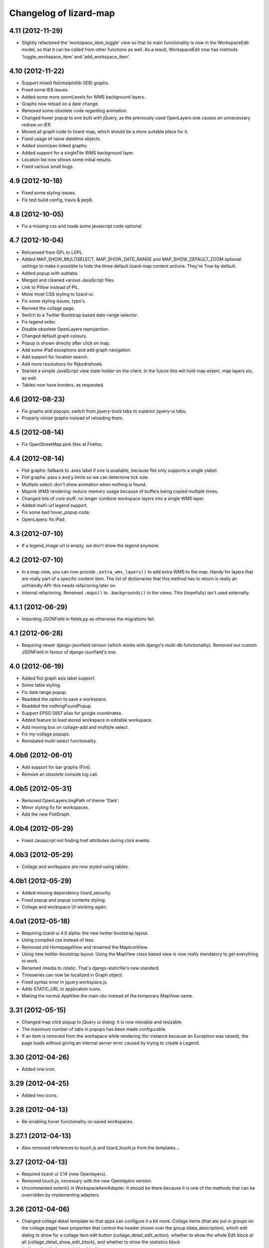 Changelog of lizard-map
=======================

4.11 (2012-11-29)
-----------------

- Slightly refactored the 'workspace_item_toggle' view so that its
  main functionality is now in the WorkspaceEdit model, so that it can
  be called from other functions as well.
  As a result, WorkspaceEdit now has methods 'toggle_workspace_item'
  and 'add_workspace_item'.


4.10 (2012-11-22)
-----------------

- Support mixed flot/matplotlib (IE8) graphs.

- Fixed some IE8 issues.

- Added some more zoomLevels for WMS background layers.

- Graphs now reload on a date change.

- Removed some obsolete code regarding animation.

- Changed hover popup to one built with jQuery, as the previously used
  OpenLayers one causes an unnecessary redraw on IE8.

- Moved all graph code to lizard-map, which should be a more suitable place
  for it.

- Fixed usage of naive datetime objects.

- Added zoom/pan linked graphs.

- Added support for a singleTile WMS background layer.

- Location list now shows some initial results.

- Fixed various small bugs.

4.9 (2012-10-18)
----------------

- Fixed some styling issues.

- Fix test build config, travis & pep8.


4.8 (2012-10-05)
----------------

- Fix a missing css and made some javascript code optional.


4.7 (2012-10-04)
----------------

- Relicensed from GPL to LGPL.

- Added MAP_SHOW_MULTISELECT, MAP_SHOW_DATE_RANGE and MAP_SHOW_DEFAULT_ZOOM
  optional settings to make it possible to hide the three default lizard-map
  content actions. They're True by default.

- Added popup with subtabs.

- Merged and cleaned various JavaScript files.

- Link to Pillow instead of PIL.

- Move most CSS styling to lizard-ui.

- Fix some styling issues, typo's.

- Revived the collage page.

- Switch to a Twitter Bootstrap based date-range selector.

- Fix legend order.

- Disable obsolete OpenLayers reprojection.

- Changed default graph colours.

- Popup is shown directly after click on map.

- Add some iPad exceptions and add graph navigation.

- Add support for location search.

- Add more resolutions for Rijksdriehoek.

- Started a simple JavaScript view state holder on the client.
  In the future this will hold map extent, map layers etc. as well.

- Tables now have borders, as requested.


4.6 (2012-08-23)
----------------

- Fix graphs and popups: switch from jquery-tools tabs to superior jquery-ui tabs.

- Properly resize graphs instead of reloading them.


4.5 (2012-08-14)
----------------

- Fix OpenStreetMap pink tiles at Firefox.


4.4 (2012-08-14)
----------------

- Flot graphs: fallback to .axes label if one is available, because flot only supports a single ylabel.

- Flot graphs: pass x and y limits so we can determine tick size.

- Multiple select: don't show animation when nothing is found.

- Mapnik WMS rendering: reduce memory usage because of buffers being copied multiple times.

- Changed lots of core stuff: no longer combine workspace layers into a single WMS layer.

- Added multi-url legend support.

- Fix some bad hover_popup code.

- OpenLayers: fix iPad.

4.3 (2012-07-10)
----------------

- If a legend_image url is empty, we don't show the legend anymore.


4.2 (2012-07-10)
----------------

- In a map view, you can now provide ``.extra_wms_layers()`` to add extra
  WMS to the map. Handy for layers that are really part of a specific content
  item. The list of dictionaries that this method has to return is really an
  unfriendly API: this needs refactoring later on.

- Internal refactoring. Renamed ``.maps()`` to ``.backgrounds()`` in the
  views. This (hopefully) isn't used externally.


4.1.1 (2012-06-29)
------------------

- Importing JSONField in fields.py as otherwise the migrations fail.


4.1 (2012-06-28)
----------------

- Requiring newer django-jsonfield version (which works with django's multi-db
  functionality). Removed our custom JSONField in favour of
  django-jsonfield's one.


4.0 (2012-06-19)
----------------

- Added flot graph axis label support.

- Some table styling.

- Fix date range popup.

- Readded the option to save a workspace.

- Readded the nothingFoundPopup.

- Support EPSG:3857 alias for google coordinates.

- Added feature to load stored workspace in editable workspace.

- Add moving box on collage-add and multiple select.

- Fix my-collage popups.

- Reinstated multi-select functionality.


4.0b6 (2012-06-01)
------------------

- Add support for bar graphs (Flot).

- Remove an obsolete console.log call.


4.0b5 (2012-05-31)
------------------

- Removed OpenLayers.ImgPath of theme 'Dark'.

- Minor styling fix for workspaces.

- Add the new FlotGraph.

4.0b4 (2012-05-29)
------------------

- Fixed Javascript not finding href attributes during click events.


4.0b3 (2012-05-29)
------------------

- Collage and workspace are now styled using tables.


4.0b1 (2012-05-29)
------------------

- Added missing dependency lizard_security.

- Fixed popup and popup contents styling.

- Collage and workspace UI working again.


4.0a1 (2012-05-18)
------------------

- Requiring lizard-ui 4.0 alpha: the new twitter bootstrap layout.

- Using compiled css instead of less.

- Removed old HomepageView and renamed the MapIconView.

- Using new twitter-bootstrap layout. Using the MapView class based view is
  now really mandatory to get everything to work.

- Renamed /media to /static. That's django-staticfile's new standard.

- Timeseries can now be localized in Graph object.

- Fixed syntax error in jquery.workspace.js.

- Adds STATIC_URL to application icons.

- Making the normal AppView the main cbv instead of the temporary MapView name.


3.31 (2012-05-15)
-----------------

- Changed map click popup to jQuery ui dialog: it is now movable and
  resizable.

- The maximum number of tabs in popups has been made configurable.

- If an item is removed from the workspace while rendering (for instance because an Exception
  was raised), the page loads without giving an internal server error caused by trying to
  create a Legend.


3.30 (2012-04-26)
-----------------

- Added one icon.


3.29 (2012-04-25)
-----------------

- Added two icons.


3.28 (2012-04-13)
-----------------

- Re-enabling hover functionality on saved workspaces.


3.27.1 (2012-04-13)
-------------------

- Also removed references to touch.js and lizard_touch.js from the templates...


3.27 (2012-04-13)
-----------------

- Required lizard-ui 3.14 (new Openlayers).

- Removed touch.js, necessary with the new Openlayers version.

- Uncommented extent() in WorkspaceItemAdapter. It should be there
  because it is one of the methods that can be overridden by
  implementing adapters.

3.26 (2012-04-06)
-----------------

- Changed collage detail template so that apps can configure it a bit more.
  Collage items (that are put in groups on the collage page) have properties
  that control the header shown over the group (data_description), which edit
  dialog to show for a collage item edit button (collage_detail_edit_action),
  whether to show the whole Edit block at all (collage_detail_show_edit_block),
  and whether to show the statistics block (collage_detail_show_statistics_block).

  These functions in turn call functions in their adapters, with an identifier
  as argument (because one adapter can have items in different groups, with different
  settings. This way it gets the identifier of the first item in each group):

    def collage_detail_data_description(self, identifier, *args, **kwargs):
      default 'Grafiek'
    def collage_detail_edit_action(self, identifier, *args, **kwargs):
      default 'graph'
    def collage_detail_show_edit_block(self, identifier, *args, **kwargs):
      default True
    def collage_detail_show_statistics_block(self, identifier, *args, **kwargs):
      default True

  *args and **kwargs are meaningless but present in case the functions' signatures
  change in the future. These functions can be overridden in your adapter.


3.25 (2012-04-04)
-----------------

- Improved docstrings at a few places (mainly location() in
  WorkspaceItemAdapter)

- Added method 'adapter_layer_json' to WorkspaceItemAdapter, helpful
  to generate this bit of json when it's needed.

- Added 'adapter': self to html_default's template context variables.
  This gives templates access to adapter's methods and attributes,
  like adapter.adapter_class and adapter.adapter_layer_json.

3.24 (2012-03-05)
-----------------

- It's now possible to not use a popup_click_handler.


3.23 (2012-02-16)
-----------------

- Added grouping_hint option to the result of adapter.search(), to make it
  possible for a single workspace layer to open a popup with multiple tabs.


3.22 (2012-01-27)
-----------------

- Translation fixes, added breadcrumb to the workspace storage
  page. Last fixes before "Lizard 3.0" release?


3.21 (2012-01-26)
-----------------

- Make sure graphs never zoom in so far that they show Y-axis values
  with more than 2 decimals.


3.20 (2012-01-26)
-----------------

- Changed waterstand icon from triangle pointing up to triangle
  pointing down.

- Changed workspace save/load functionality. Now workspaces can only
  be saved, which gives them a "secret slug" (a string with random
  characters), and the workspace detail page is opened in a new page.
  The URL to this page includes the secret slug and can be shared with
  others. The workspace shown on the page can't be changed. The
  "workspace load" button is gone until we have a nice user interface
  that can show many saved workspaces, and a way to deal with user
  privileges.

  This is minimal functionality that will be improved in later
  versions.

3.19 (2012-01-23)
-----------------

- Removed Download button because we don't have working background maps

- Added a nice calendar to the period selection dialog

- Fixed bug with opacity slider and WMS layers

- Added some functions for the collage detail page, so that different apps
  can show different titles and/or hide the Edit button.

3.18 (2012-01-17)
-----------------

- Breadcrumbs for application screens, first
  page of applications

- Possibility for apps to add their own breadcrumbs


3.17 (2012-01-13)
-----------------

- Fixed bug where items on the collage page didn't have access to the
  request (and therefore not to start- and end dates).


3.16 (2012-01-10)
-----------------

- Fix bug with editing collages.


3.15 (2012-01-05)
-----------------

- Fix bug where X-label of graph wasn't visible.


3.14.1 (2012-01-05)
-------------------

- Nothing changed yet.


3.14 (2012-01-05)
-----------------

- Hack to prevent error when a dictionary key doesn't exist.


3.13 (2012-01-04)
-----------------

- Skip map layers without params in downloaded image. (internal server
  error fix)


3.12.1 (2012-01-02)
-------------------

- Fix bug: not every adapter has an extent


3.12 (2012-01-02)
-----------------

- The workspace item zoom button is back and works.

- Changed "jouw" in some tooltip strings to "uw".

3.11 (2011-12-21)
-----------------

- Added functions in collage_edit and workspace_edit to check whether
  certain items already exist in them.

- Fixed bug where items could be added to a collage several times.

3.10 (2011-12-21)
-----------------

- New template tag 'if_in_workspace_edit' that can return a string
  if a given item's name is present in the workspace.

3.9 (2011-12-21)
----------------

- Removed some max_lengths in forms.py, because it caused valid forms
  to fail. There is no reason JSON fields should have a hard limit,
  and other fields should have the same limit as in the model.

3.8 (2011-12-20)
----------------

- Added 'transform_point' utility function that can use the site's
  projection Setting to transform points to a desired projection.


3.7 (2011-12-20)
----------------

- Made it possible to scale y-axis of graphs manually (it used to be
  possible, except then the y-axis would be recalculated afterwards)


3.6 (2011-12-19)
----------------

- WorkspaceItemAdapter's html_default() can use the
  extra_render_kwargs kwarg again. Subclasses can use it to send
  variables to the template and still use the html_default method for
  most of the work.

- Added a block popup_title to html_default.html so that the title
  can be changed in extending templates.


3.5.2 (2011-11-29)
------------------

- Removed object-actions block with the non-existing 'help-workspace' url that
  broke the interface.


3.5.1 (2011-11-28)
------------------

- Restored a small feature that RainApp depends on.

- Fixed test test_mixins.


3.5 (2011-11-14)
----------------

- Added wms_layers function to base Workspace model so that lizard-wms
  can work.


3.4.3 (2011-11-11)
------------------

- Deleted collage help button because it didn't work.

- Textual changes to satisfy pyflakes/pep8.


3.4.2 (2011-11-07)
------------------

- Nothing changed yet.


3.4.1 (2011-11-07)
------------------

- Minor layout.


3.4 (2011-11-07)
----------------

- Added layout_extra_from_request to AdapterMixin.

- Updated adapter views for image and values: you can now provide start and
  end dates in the url parameters.

- Added new adapter function identifiers.

- Fixed bug where tipsy tooltips didn't close correctly
  https://office.nelen-schuurmans.nl/trac/ticket/3378
  https://github.com/jaz303/tipsy/issues/19

- Added tooltip to the remove icon within the workspace

3.3 (2011-10-31)
----------------

- Cleaned up admin.py.

- Added experimental rest.js to handle rest apis.

- Improved i18n and tipsy tooltips.


3.2 (2011-10-06)
----------------

- Nothing changed yet.


3.1.5 (2011-10-05)
------------------

- Replaced dialogReplaceTitles with the more generic dialogReplaceIds
  and replaceItems. After submitting a dialog box you can now change
  the items you like. Some gui elements will be re-initialized.

- Fixed updating animation slider after changing period.

- Fixed animation slider bug.

- Updated MANIFEST.in to use graft.


3.1.4 (2011-10-05)
------------------

- Added option for restrict_to_month with javascript
  enabling/disabling field.

- Added view for statistics, javascript loading statistics in collage
  screen because that could take a while.

- Added reload page + message when period is changed in collage screen.

- Fixed collage item add when name is too long.

- Fixed javascript_hover_handler.

- Updated CollageItemEditorView to work correctly with adapter.image.

- Collage item editor: No week and day.

- Collage item editor: group fields are now filled in for every
  collage item in the group.

- Cleaned up unused code.

- Moved export csv button to table "Bewerken".

- Statistics in collage screen are now below edit options.

- Changed geoserver url to ip address, see #3283.

- And yet another (last) bug in **identifier in
  html_default. Apparently keys from identifiers are transformed to
  unicode on the server, while the development environment works just fine.


3.1.3 (2011-10-03)
------------------

- Convert keys of adapter.identifier to str before using it in
  html_default.


3.1.2 (2011-10-03)
------------------

- Fixed error in MANIFEST.in. 3.1.1 didn't include any lizard-map/* data.


3.1.1 (2011-10-03)
------------------

- Fixed CollageEditItem.csv_url function.

- Fixed bug with collage items. The popup crashed as well as the
  collage screen.

- Moved from company-internal svn to github:
  https://github.com/lizardsystem/lizard-map .


3.1 (2011-09-30)
----------------

- Fixed Color/Mapnik Color related bug.

- Added non-blockable spaces to html_default.html to prevent
  disappearing icons.

- Improved float layout in collage detail: statistics.

- Reload page after changing collage in collage detail screen.

- Fixed problem when adding collage items by coordinates (name too long).

- Fixed (re-) sorting of collage items.

- Fixed dialog box items first time popup in collage screen.

- Removed setUpGraphEditPopup, it was used in the popup code.

- Changed lizard-map client-side error.

- Fixed google maps in wms.

- Added date popup to collage detail view.

- Added download-map button.

- Added y-min and y-max option for collage detail screen.

- Added csv statistics output for collage.

- Added table view to collage edit detail screen.

- Improved layout collage-item editor popup.

- Improved layout collage edit detail screen.

- Improved export csv link in popup: now for every location.

- Moved Grouping_hint check from adapter.location to
  adapter.location['identifier']. Apparently this was the location of
  the grouping hint.

- Pylint.

- Added option "add to selection" in map popup.

- Removed console.log and alert from js.

- Fixed popup dialog size, it will now always be the default size.

- Fixed "pan & zoom to default location". After changes in workspace
  the button didn't work anymore.

- WMS background maps can now be used as overlays.


3.0 (2011-09-28)
----------------

Lizard 3: Make sure you read the readme before upgrading to this version.

- Rebuilt collage screen with grouping.

- Added configchecker.

- Added migration for new models; South introspection rules.

- Integrated search_name in search_coordinates.

- Various functions work on WorkspaceEdits and WorkspaceStorages.

- Added generic dialog javascript code.

- Added generic POST action javascript code.

- Made app_screen class-based, with helper class WorkspaceView.

- Added new workspaces, collages.

- Added PeriodMixin with tests.

- Added all kinds of mixins for workspaces, collages, etc:
  GoogleTrackingMixin, WorkspaceMixin, WorkspaceEditMixin, MapMixin,
  CollageMixin, DateRangeMixin.

- Added class based views: AppView,
  WorkspaceStorageView, HomepageView, CollageDetailView.

- Added class based views for dialogs: ActionDialogView, WorkspaceSaveView,
  WorkspaceLoadView, DateRangeView, CollageItemEditorView,
  WorkspaceStorageListView, CollageView, CollageEmptyView,
  CollageItemEditView, CollagePopupView, WorkspaceEmptyView.

- Adapter stuff: AdapterMixin, ImageMixin, AdapterImageView, AdapterCsvView.


2.5 (2011-09-23)
----------------

- Not mentioning pyproj as a dependency anymore, even though we *do* need
  it. Somehow the osc.recipe.sysegg buildout recipe doesn't really want to
  play nice with it.

- When there's an non-existing adapter (=invalid/non-existing entry point
  name), we now also delete the workspace item instead of raising an
  error. There just might be an old workspace item laying around in a
  customer's session and we shouldn't keep the customer stuck in an
  error 500.


2.4 (2011-09-22)
----------------

- The context processor now first weeds out faulty workspace items before
  attempting anything else. This prevents an "error 500": normally the
  workspace item gets deleted, but the .is_animatable call still breaks on the
  just-deleted workspaceitem. Now we first remove the faulty ones beforehand.


2.3 (2011-09-20)
----------------

- Made the automatic invalid-workspaceitem-deletion more robust.

- Removed the youtube popup. Unused at the moment. And the implementation was
  terribly hardcoded.

- Commented out all the debugging in the symbolmanager


2.2 (2011-09-02)
----------------

- 2.1.13 stated "please clear your session info when you upgrade to this
  version as the fix to #3181 stores different information." This release
  fixes that. No session data deletion is needed anymore.


2.1.13 (2011-09-01)
-------------------

- Fixed a problem in the date range selector, namely that the day of the end
  date with move to the next day when the user selected another month of the
  end date (#3181).

- Added request to templatetag snippet_group to be able to use request in
  adapters' html function.


2.1.12 (2011-08-30)
-------------------

- Added try/except around hotshot in profile middleware, because it
  requires python-profiler.

- Added request to layout_options in popup_collage_json. The request
  is needed in some adapter.html functions in order to get user
  datetime/periods.


2.1.11 (2011-08-30)
-------------------

- Fixed progress cursor in popup_click_handler().

- Zoom to closest extent is no longer used for workspace items.


2.1.10 (2011-08-24)
-------------------

- Requiring lizard-ui 3.0 now, which also means Django 1.3. Updated the
  buildout and the testsettings for that. We're also using the KGS (known good
  set) now to limit the amount of version pinning.


2.1.9 (2011-08-16)
------------------

- Edited mouse progress on click in map.


2.1.8 (2011-08-05)
------------------

- Added function to list icons names.


2.1.7 (2011-08-04)
------------------

- Fixed background-map wms. Updated template and js.

- Changed font-size for long legend texts in adapter.py. #3095.

- Added pdf.png icon. Use pdf.png as mask as well with color ffffff.

- Changed breadcrumbs according to #2499. The behaviour is as follows:
  home for home screen and home -> screen for other screens.

- Fixed clicking bug in FF5: set pixelTolerance to null instead if 0
  is a workaround for the OpenLayers bug. #3108.


2.1.6 (2011-07-29)
------------------

- Added function to convert WGS84 coordinates to RD.

- Updated point_3.png: the upper left corner contained an error.

- Added truncation of workspace-item-names to 80 characters (the
  server would otherwise crash on longer names).

- Now using QuerySet.count instead of len(QuerySet.all()) in workspace
  manager.

- Added some rel=tipsy html parameters.

- Pinned lizard_ui to 2.1.4


2.1.5 (2011-07-25)
------------------

- Settings are now cached. After deleting and saving the cache will be
  invalidated.

- Added setting option javascript_hover_handler. Setting this option
  to 'popup_hover_handler' will enable mouse overs. Note: run a
  migrate after upgrading, the Setting.key field can now be 40
  characters.

- #3096: fixed blue info button in workspace-acceptables (they appear
   in lizard-shape).


2.1.4 (2011-07-14)
------------------

- iPad update: the (+) works again as well as some trees on the
  sidebar. #3003, #3004.


2.1.3 (2011-07-12)
------------------

- Removed draggability of workspace-acceptables.

- Made the adapter.extent function optional. In
  WorkspaceItem.has_extent we now just detect if the function is at
  all present.  #3041, #3036.

- Added wms layers to transparency function. #3039.

- Updated googlemaps_api_keys in fixture: the new key is for
  lizardsystem.nl and all its subdomains.

- Updated workspace_item_empty: When emptying workspace, the
  snippet-groups will also be deleted. #3031.

- Added try/except around search_coordinates and search_name for
  #3033.


2.1.2 (2011-06-30)
------------------

- Adapter.legend: removed "force_legend_below" behaviour when width <
  500. TODO: fix force_legend_below or remove.

- Changed adapter.legend: self.axes.legend instead of
  self.figure.legend. Everything seems ok.


2.1.1 (2011-06-30)
------------------

- Added google_tracking_code from settings to context_processor, if
  available.

- Added try/except in WorkspaceCollageSnippetGroup.values_table (used
  in "show tables" of collage view), because some adapters don't
  implement the adapter.values function.


2.1 (2011-06-29)
----------------

- Temporary disable sorting in workspace when a new workspace-item is
  being added. Solves #2961.


2.0.1 (2011-06-22)
------------------

- Really fixed the non-closed span element.


2.0 (2011-06-22)
----------------

- Fixed a non-closed 'span' element that broke the layout in IE.


1.90 (2011-06-22)
-----------------

- Changed empty workspace text.


1.89 (2011-06-21)
-----------------

- Raising workspaceitemerror when the json we get isn't decodable. More
  robust code this way.


1.88 (2011-06-21)
-----------------

- Made popups more consistent (shadow color and size).

- Added 'continue to site' link in introductory video popup.

- Showing reload link in the statistics part that is shown when the date range
  has been changed.

- Adding extra safety measure so lizard-map doesn't crash on faulty
  shapefiles.

- Fixed collage graph editing: made a check more robust for missing parameters.


1.87 (2011-06-17)
-----------------

- Re-enabled custom y tick locator amount selection.

- Showing the table now looks at the table belonging to the button by means of
  a wrapper div, which is more reliable.

- Fixed the problem that a hidden popup would remain populated and re-evaluated
  (ticket 2892).


1.86 (2011-06-16)
-----------------

- Added bare try/except around wms workspace layer looping to prevent
  the function to crash.

- Added transparency_slider to context variables. From now on the
  transparency_slider is enabled by default.

- Added optional popup_video_url parameter to the ``homepage()`` view.  This
  video url, when used, should point to the embed urls of YouTube videos.
  Currently the sizes are hardcoded, so this is work-in-progress.
  The video is shown once per day, max.

- Modified graph: less yticks, bigger ylabel, dutch monthnames,
  yearlabel is now at first tick of year.


1.85 (2011-06-10)
-----------------

- Fixed tab setup in graph popup: no more unneeded reloading of the html. Also
  the graphs aren't reloaded more often than necessary.

- Added force_legend_below parameter to ``legend()`` to force the legend to be
  placed below the graph.

- Added function to create a image from reguest and response to save
  it as .png on client side (views.py, urls.py, lizard_wms.js)

- Added declaration to OpenLayers' ImgPath to use our own dark theme location.

- Implemented tipsy in some places.

- Worked on appearance of graph-popup.


1.84 (2011-06-07)
-----------------

- Fixed javascript bug that prevented IE from displaying background maps.

- Changed start_extent in background_maps fixture to match 1.83 changes.


1.83 (2011-06-07)
-----------------

- Solved intermittent problem with the zooming level. See #2656, #2762, and
  #2794.


1.82 (2011-06-03)
-----------------

- Added spinner ("waiting") icon for clicking on a workspace item, clicking on
  the plus sign, deleting a workspace item or deleting a collage item.


1.81 (2011-06-03)
-----------------

- Workspace items and snippets take up a fixed one-line height now. The
  overflow is hidden. This makes the interface more predictable.


1.80 (2011-06-01)
-----------------

- Added default "javascript_click_handler" (namely ``popup_click_handler``) to
  the context via the lizard_map context processor.

- By default, a hover_click_handler isn't added anymore unless you specify one
  yourself in the context. Most sites don't need/want it.

- Fixed overly-aggressive reloading of map layers. This improves the performance.

- Added checkboxes and functionality to collage-items (snippets).


1.79 (2011-05-30)
-----------------

- Use gray background color for map: loading of tiles is less noticable

- Added possibility for profiling middleware according to
  http://www.no-ack.org/2010/12/yet-another-profiling-middleware-for.html

- Added debug toolbar.

- Upped django to 1.2.3.


1.78 (2011-05-18)
-----------------

- Various UI fixes and IE7 glitches.

- Fixed 'add to collage' option in workspace view when viewing others'
  workspaces. You are not allowed to add snippets in that workspace. #2707.

- Fixed layout problem of animation sliders in block above -r20937 #2503 .


1.77 (2011-05-06)
-----------------

- Fixed timezone bug when comparing dates.


1.76 (2011-05-06)
-----------------

- Fixed pylint errors.

- Fixed layout of date_popup form for IE7.

- Added css to only show workspace items when you hover it.

- Added 'remove workspace-item' and 'remove snippet' buttons.

- Removed trashcan on bottom of screen. Before the buttons we dragged
  items into this trashcan.

- Added titles to various workspace items.

- Added empty-collage.

- NOTE: controls for add and remove workspace items not working on iPad .


1.75 (2011-05-03)
-----------------

- Fixed jslint error.

- Added base_layer to map_location_save. It now remembers not only the
  extent of the view, but also which base layer was selected.

- Removed default controls from OpenLayers map.

- Added slider zoom control to OpenLayers map.

- Made javascript jslint-approved again.

- Disabled auto zoom in lizard_map.js setUpWorkspaceAcceptable().


1.74 (2011-04-28)
-----------------

- Changed set_ylim_method so that it doesn't crash on axhlims.

- Changed set_ylim_method so that it doesn't crash on no data.

- Changed set_ylim_method so that it autoscales to visible data only.


1.73 (2011-04-27)
-----------------

- Fixed "Export" and "Voeg toe" in popup with tabs.

- Changed x-axes label formatting. At periods > 10 year, not every
  year gets a label anymore.

- Fixed default period. It now takes the period depending on
  DEFAULT_PERIOD.


1.72 (2011-04-27)
-----------------

- Added tag_date_trigger.


1.71 (2011-04-27)
-----------------

- Added templatetag for date_trigger.

- Replaced action-icon 'calendar' and date_popup block to block
  above-content in lizardgis.html and wms.html.

- Changed function updateDateSelectOrInput() in lizard_map.js to
  update title of action-icon 'calendar'

- Deleted action-icon 'calendar' and date_popup block from
  tag_workspace.html

- Fixed bug with updating snippet-list when pressing trashcan.

- Implemented new date popup (day, 2 days, week, ...). It now stores
  relative datetimes in the session. It submits and updates on
  changes. Added tests for daterange.

- Modified adapter.py so that graphs always have a top margin

- Fixed timeout on nothingFoundPopup (#2585).

- Fixed nothingFoundPopup on collage class (#2557).

- Removed map parameter from show_popup function.


1.70 (2011-04-20)
-----------------

- Rewritten loop to remove all openlayers layers to prevent error in
  newest openlayers.

- Fixed OpenLayers location to /static_media/openlayers/.


1.69 (2011-04-20)
-----------------

- Fixed #2582: fixed load default map location.


1.68 (2011-04-20)
-----------------

- Fixed jslint warning.


1.67 (2011-04-20)
-----------------

- Added custom OpenLayers._getScriptLocation.

- Changed x-axis layout for graphs to have more ticks with no overlapping

- Added method to set_ylim_margin() to adapter.Graph.

- Jslint jquery.workspace.js.

- Fixed blank nothingFoundPopup.

- Added WorkspaceItemError class.


1.66 (2011-04-14)
-----------------

- Fixed collage popup.


1.65 (2011-04-14)
-----------------

- Removed header from standard popup (looks better).

- Added feature to click on workspaces of other users than yourself.

- Improved zoom to layer (it was zoomed in too much).

- Added default settings to MapSettings, improved code a bit.

- Renamed fixture lizard_map to background_maps.

- Added progress animation (zandloper) on delete workspece item(s) by
  click on the trash icon and by dragging/draopping the item into
  trash.


1.64 (2011-04-12)
-----------------

- Added migration for BackgroundMap and Setting models.

- Changed "zoom to box" instead of "pan to center" when clicking
  workspace-acceptable or workspace-item magnifying glass.

- Added BackgroundMap and Setting models. Model BackgroundMap used to
  store the configuration of single background maps and if the map is
  the default one. Setting is to store global, end-user changeable
  settings, such as startlocation_x, startlocation_y, etc. This change
  also removes dependencies of settings.MAP_SETTINGS.

- Added twitter icon.


1.63 (2011-04-05)
-----------------

- Added support for a second vertical axis in Graph.


1.62 (2011-03-28)
-----------------

- Turning offset off in adapter using ticker.ScalarFormater.


1.61 (2011-03-24)
-----------------

- Extended adapter.html_default options with template and
  extra_render_kwargs.

- Fixed bug with animation slider. Previously it would not jump to the
  correct date/time when start_date is changed.

- Added waterbalance icon.


1.60 (2011-03-16)
-----------------

- Added workspaces and date_range_form to context processor. In your
  view you do not need to add these variables anymore. You can still
  provide your own workspaces or date_range_form by adding them in
  your view.

- Added context_processors.processor. This replaces the custom
  templatetags.map. See README for usage (TEMPLATE_CONTEXT_PROCESSORS).

- Added var html in lizard_map.js (Jslint).


1.59 (2011-03-10)
-----------------

- (+) shows up when hovering above a workspace-acceptable. Previous it
  appeared only when clicking on a workspace-acceptable.


1.58 (2011-03-10)
-----------------

- Moved WSGIImportScript outside VirtualHost in apache config template.

- Removed add-workspace-item button by default. It appears after
  clicking an item.

- Changed arrow to magnifier. Only shows magnifier if
  WorkspaceItem.has_extent is True.

- Added tests for google_to_srs and srs_to_google.

- Added WorkspaceItem.has_extent.

- Added transformation of projection on extent function.


1.57 (2011-03-03)
-----------------

- Added tests for MapSettings.

- Added srid property to MapSettings.


1.56 (2011-02-28)
-----------------

- Fixed update workspace bug.


1.55 (2011-02-28)
-----------------

- Added coordinates.MapSettings. It makes life easier when reading
  from your django setting MAP_SETTINGS.

- Added support for client-side wms adapter. This will add, remove,
  reload wms layers client-side without reloading the page.


1.54 (2011-02-21)
-----------------

- Removed example_homepage.html, updated app_screen.html and
  views.homepage.


1.53 (2011-02-17)
-----------------

- Added app_screen template for pages with apps, workspace and map.


1.52 (2011-02-17)
-----------------

- Switched off mandatory authentication for the experimental API.


1.51 (2011-02-16)
-----------------

- Fixed bug in date range handling: the default start/end dates would
  be calculated JUST ONCE at system startup.  So the "2 weeks before
  today" would really be "2 weeks before the date apache restarted".
  Fixed it by adding two methods that do the proper thing.


1.50 (2011-02-15)
-----------------

- Added support for ApplicationScreens.

- Added fool proof checking on Color object.


1.44 (2011-02-08)
-----------------

- Added **experimental** django-piston REST api.


1.43 (2011-02-03)
-----------------

- Fixed breadcrumbs bug.


1.42 (2011-02-01)
-----------------

- Fixed bug with breadcrumbs on homepage.

- Fixed bug with daterange template.

- Added default view for apps homepage, including example homepage.

- Added function html to color object.

- Added option ncol to Graph legend.

- Added extra logging for missing TEMPLATE_CONTEXT_PROCESSORS.

- Started sphinx documentation setup.


1.41 (2011-01-20)
-----------------

- Added option "data-popup-login" to "lizard-map-link", which pops up
  a login screen before following the link.


1.40 (2011-01-13)
-----------------

- Improved css for workspace acceptable. Minor change, but it looks
  good.


1.39 (2011-01-13)
-----------------

- Improved css for workspace items.

- Added add_datasource_point to compensate for Mapnik bug #402.

- Added add-to-workspace button next to workspace acceptables.

- Added pan-to function to workspace items.

- Added panning when selecting a workspace-acceptable.

- Changed default workspace name from "Workspace" to "My Workspace".

- Added workspace.extent function and corresponding url.


1.38 (2011-01-11)
-----------------

- Google Maps API key in wms.html is now a variable.


1.37 (2011-01-11)
-----------------

- Added debugging info in custom templatetag map.

- Changed 'load map location' to 'load default map location'.

- Removed 'save map location'.

- The map automatically saves its position when leaving the page.


1.36 (2011-01-06)
-----------------

- Added function detect_prj in coordinates.


1.35 (2011-01-06)
-----------------

- Bugfix ZeroDivisionError in statistics.


1.34 (2011-01-05)
-----------------

- Bugfix http_user_agent in test client.


1.33 (2011-01-05)
-----------------

- Make clicking less sensitive for iPad.

- Introduced analyze_http_user_agent in utility.py.


1.32 (2011-01-04)
-----------------

- Bugfix touch.js: now we can pan again.


1.31 (2011-01-04)
-----------------

- Improved touch.js: now we pan instantly. If we pan very little, it
  will now click.


1.30 (2011-01-04)
-----------------

- Added browser detection as custom template tag.

- Added location awareness.

- Added touch gestures for map (iPad, iPhone, android support).

- Added initial South migration.


1.29 (2010-12-13)
-----------------

- Fixed load/save map location after altering map-actions.

- Added 'Empty workspace' button.

- Added translations.


1.28 (2010-12-09)
-----------------

- Finetuning hover popup.

- Added point icons.


1.27 (2010-12-08)
-----------------

- Added list operations coming from fewsjdbc.


1.26 (2010-12-01)
-----------------

- Moved tooltip css to lizard_ui.


1.25 (2010-11-25)
-----------------

- Add global to js file to satisfy jslint.


1.24 (2010-11-24)
-----------------

Attention: You need to add 'django.core.context_processors.request' to
your TEMPLATE_CONTEXT_PROCESSORS in order to make map-locations work
correctly. For more information see the README.

- Moved some functions to mapnik_helper.

- Add tests for Color, bugfix Color.

- Add South for database migrations.

- Add option for Google Maps background layer.

- Model LegendPoint now has parent Legend.

- Add default_color to Legend and LegendPoint models.

- Bugfix float_to_string.

- Moved adapter layers.py to lizard-shape.

- Removed extent coordinates from model Workspace.

- Add actions map-location-save and map-location-load.

- Bugfix when name is None.

- Bugfix int in id_field would result in an error.


1.23 (2010-11-11)
-----------------

- Remove necessity of google_coords in popup_json and popup_collage_json.

- Show snippet name when adding shapefile layer to collage.


1.22 (2010-11-11)
-----------------

- Pinned newest lizard-ui version.


1.21 (2010-11-11)
-----------------

- Moved js setUpLegendTooltips() to lizard_ui: setUpTooltips().

- Refactor Colors: removed model, add ColorField.

- Reimplemented search function using shapely. Before it was
  implemented using Mapnik and it worked only with polygons.


1.20 (2010-11-01)
-----------------

- Make adapter_shapefile more generic, removed default settings.

- Added mapnik_helper.py for mapnik helper functions.

- Added mapnik_linestyle to Legend object.


1.19 (2010-10-27)
-----------------

- Bugfix in statistics: the average over the rows doesn't crash anymore if
  there are empty values.


1.18 (2010-10-15)
-----------------

- Fixed bug in statistics export when there wasn't a percentile value set.

- Small values in the statistics display don't end up as ``0.00`` anymore, but
  as, for instance, ``1.02e-03``.

- Using custom template tag 'map_variables' to get map settings in
  your client. The settings are set in settings.py.

- Added option to set DEFAULT_START_DAYS and DEFAULT_END_DAYS in settings.


1.17 (2010-10-01)
-----------------

- Fixed bug where graph edit form would fail always unless you switched on
  summaries per *month*.


1.16 (2010-09-28)
-----------------

- Added option: allow_custom_legend in adapter.

- Added optional transparency slider.

- Fixed bug in graph edit and graph line edit popup forms.


1.15 (2010-09-27)
-----------------

- Fixed IE bug that most workspace-related icons floated one line down.


1.14 (2010-09-27)
-----------------

- Fixed bug in filter-on-month handling.

- Using newer lizard-ui with better print icon handling.

- Using color widget for legend customization.


1.13 (2010-09-22)
-----------------

- Bugfix data attributes lizard-map-wms. Moved divs from above-content
  to content.


1.12 (2010-09-22)
-----------------

- Make 'now' line orange.


1.11 (2010-09-20)
-----------------

- Added more tests (test coverage now at 62%).

- Various UI and javascript fixes.

- Showing aggregation period data in the statistics table.

- Moved javascript out of map template into a separate javascript file: this
  way the javascript can be tested automatically (and it is!).

- "Sleep items hierheen" and "Nog geen grafieken" are not draggable anymore.

- Add restrict-to-month option.

- Percentile in collage screen is now user adjustable.

- Move legend code to template tag. Add custom legend modification possibility.


1.10 (2010-09-08)
-----------------

- Add never_cache to several server requests, to prevent caching in IE.

- Fixed graph popup rendering problem for IE7 (empty <a> tags get hidden
  there, even if there's an icon background).


1.9 (2010-09-03)
----------------

- Use updated krw shapefiile.

- Use different open street map.


1.8 (2010-08-30)
----------------

- Bugfix for when no statistics are available.


1.7 (2010-08-27)
----------------

- Graph and collage popups now use the "regular" jquerytools popup instead of
  the OpenLayers in-the-map popup.  Visually cleaner, clearer and prettier.
  And easier to maintain and to get right.

- Various visual fixes.

- Deleting a workspace item also deletes the corresponding snippets.

- Added color pulldown for collage view settings (instead of requiring you to
  know the internal matplotlib color code names :-) )


1.6 (2010-08-26)
----------------

- Animation slider and name-hover are now also working in the default
  workspace view.

- Name hover is now placed just to the lower right of the cursor.  This way
  you can still click on the item you hovered above instead of your click
  being blocked sometimes by the hovering name.

- Added slightly more whitespace to the right of legend-less graphs: this
  prevents (most) labels from being cut off.


1.5 (2010-08-26)
----------------

- Added tooltips with name when hovering over clickable map items.

- Layout improvements for popups and tables.

- Added dateperiods: calculate periods for use in graphs.

- Added styling for popups.


1.4 (2010-08-23)
----------------

- WorkspaceCollageSnippetGroup's name was a TextField (=multiline) instead of
  a simple CharField.  Oracle stores a TextField as a "NCLOB" and has some
  restrictions on them (no index, no .distinct()).  Anyway, this blew up on
  an oracle-using installation.  Fixed now.

- Removed double value_aggregate() method from base adapter: the extra one
  raised a NotImplemented error and overshadowed the real method.


1.3 (2010-08-18)
----------------

- Requiring our dependencies that must be installed with system eggs.  We use
  the osc.recipe.sysegg in our own buildout to grab them from the system.  A
  sample config is included in the readme.

- Implemented export csv for snippet_group.

- Added optional legends.

- Add option to show tables in collage view.

- Importing the simplejson module in a different way to please windows in
  combination with python 2.6.


1.2 (2010-08-16)
----------------

- Added a bit of test setup to make xml test reports possible (for integration
  with Hudson).  Similarly for coverage reports, also for Hudson.  Automatic
  code quality monitoring!

- Implemented snippet groups. Snippet groups group similar snippets in
  a collage.

- Removed site-specific breadcrumbs.

- Refactored collage view. One can now edit graphs in the collage
  view. The graph-only editor has been removed.

- Added an animation slider for showing map layers at specific points in
  time.  Only shown when there are workspace items that support it.

- Removed graph-properties that were stored in the session.

- Passing extra 'request' keyword argument to all adapter layer() methods.
  **Warning**:  This needs refactoring in all adapters.  Advance warning:
  we'll probably refactor the adapters to get the request in their
  ``__init__()`` method later on.


1.1 (2010-07-16)
----------------

- Changed json decode behaviour: keys are now strings, not unicode.


1.0 (2010-07-15)
----------------

- Automatically empties temp workspace when adding item to workspace.
- Add custom graph edit screen.
- Add layout option to adapter.location for use with custom graphs.
- Make generic adapter html rendering, for i.e. popups and collage
  views. Refactored popup_json.
- Add collage view.
- Put date_popup in template tag.
- Update wms.html for custom map-javascript code, for use with
  lizard-sticky.
- Add symbol function to adapter.
- Add wgs84 support in coordinates.
- Add GraphProps manager for keeping track of customized graphs.


0.16 (2010-07-06)
-----------------

- Compensating for lizard-ui's "use-my-size" instead of "use-my-width/height"
  class for image replacement.


0.15 (2010-07-02)
-----------------

- Better empty height/width handling for images.

- Slightly bigger search radius when clicking on a map.


0.14 (2010-07-01)
-----------------

- Using lizard-ui's generic graph resizing and reloading now.


0.13 (2010-06-28)
-----------------

- Popup graph size fixes.

- Updated documentation.

- We're now released on pypi!


0.12 (2010-06-23)
-----------------

- Fancier "nothing found" popup.


0.11 (2010-06-23)
-----------------

- UI interaction fixes.

- Temp workspace popups don't show add-to-collage.

- Added empty-the-workspace button.

- Fixed graph display: no more overlap.

- Added global graph settings.


0.10 (2010-06-22)
-----------------

- Popup (upon map click) shows popup when nothing's found.

- More feedback (hourglass pointer and so).


0.9 (2010-06-18)
----------------

- Fixed wms.html's javascript code: long live jslint!

- Not emptying the temp workspace anymore: it was happening too often.  Now it
  isn't happening often enough, though.  Will be fixed later.


0.8 (2010-06-18)
----------------

- Using lizard-ui's new css/javascript blocks.

- Copied charts from krw here.


0.7 (2010-06-16)
----------------

- "Add to collage" is now hardcoded NL.

- Collage popup is bigger and doesn't contain "add to collage" links anymore.


0.6 (2010-06-15)
----------------

- Added the date range popup widget from krw-waternet here.  (Still
  session-based.  It also doesn't work with multiple workspaces yet.

- Changed layer_method and other setuptools registered functions to an
  adapter class.

- Added fully functioning collages/snippets support.

0.5 (2010-06-08)
----------------

- Added early support for collages/snippets.

- Switched the custom attributes over to "data-xxxxx" attributes (those are
  valid html5).

- Added generic draggability of .workspace-acceptable items.


0.4 (2010-05-18)
----------------

- Collected the rijksdriehoek and google mercator proj4 strings in one
  location (coordinates.py).  Including handy conversion methods.

- Added views for showing and managing workspaces.

- Added workspaces and workspaceitems for showing map layers and de-coupling
  them with behind-the-scenes data.

- Added generic WMS view.

- Added shapefile layer rendering function.

- Added generic layer rendering and layer searching hook-ups through
  so-called setuptools entrypoints.

- Added template tags for rendering workspaces.


0.3 (2010-04-14)
----------------

- Reordered templates a bit between lizard-ui and us.


0.2 (2010-03-29)
----------------

- Really added analysis.html


0.1 (2010-03-29)
----------------

- Moved analysis.html from krw-waternet to lizard-map
- Initial library skeleton created by nensskel.  Jack Ha
